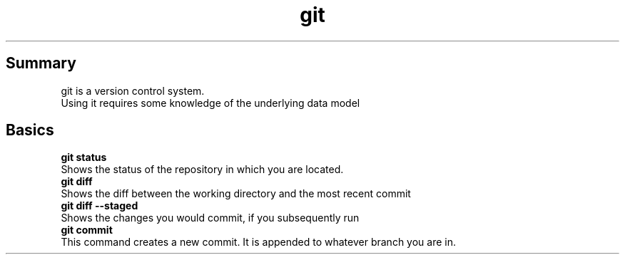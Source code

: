 .TH git
.SH Summary
git is a version control system. 
.br
Using it requires some knowledge of the underlying data model 
.SH Basics
.B "git status"
.br
Shows the status of the repository in which you are located.
.br
.B "git diff"
.br
Shows the diff between the working directory and the most recent commit
.br
.B "git diff --staged"
.br
Shows the changes you would commit, if you subsequently run 
.br
.B "git commit"
.br
This command creates a new commit. It is appended to whatever branch you are in.
